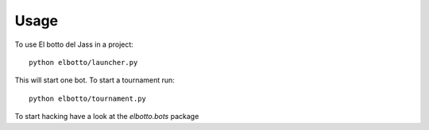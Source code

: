 ========
Usage
========

To use El botto del Jass in a project::

	python elbotto/launcher.py


This will start one bot. To start a tournament run::

    python elbotto/tournament.py

To start hacking have a look at the `elbotto.bots` package
